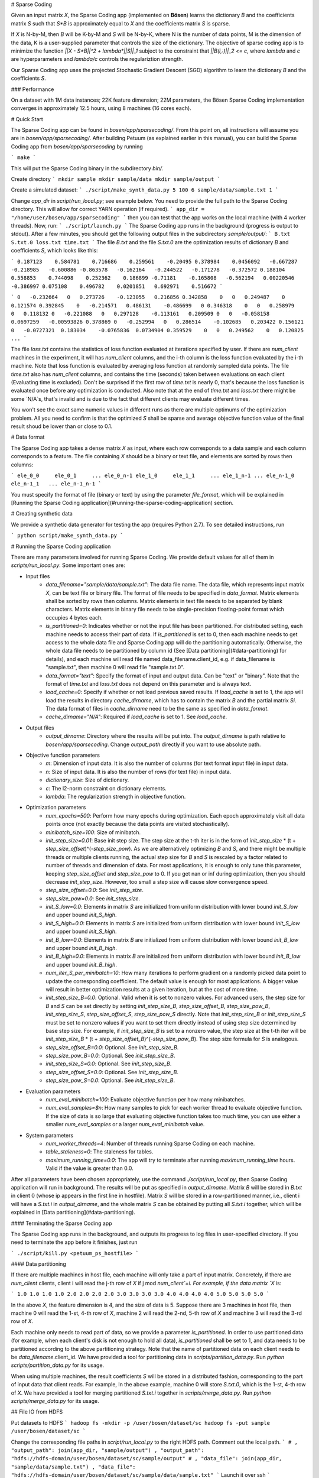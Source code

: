 # Sparse Coding

Given an input matrix `X`, the Sparse Coding app (implemented on **Bösen**) learns the dictionary `B` and the coefficients matrix `S` such that `S*B` is approximately equal to `X` and the coefficients matrix `S` is sparse.

If `X` is N-by-M, then `B` will be K-by-M and `S` will be N-by-K, where N is the number of data points, M is the dimension of the data, K is a user-supplied parameter that controls the size of the dictionary. The objective of sparse coding app is to minimize the function `||X - S*B||^2 + lambda*||S||_1` subject to the constraint that `||B(i,:)||_2 <= c`, where `lambda` and `c` are hyperparameters and `lambda/c` controls the regulariztion strength.

Our Sparse Coding app uses the projected Stochastic Gradient Descent (SGD) algorithm to learn the dictionary `B` and the coefficients `S`.

### Performance

On a dataset with 1M data instances; 22K feature dimension; 22M parameters, the Bösen Sparse Coding implementation converges in approximately 12.5 hours, using 8 machines (16 cores each).

# Quick Start

The Sparse Coding app can be found in `bosen/app/sparsecoding/`. From this point on, all instructions will assume you are in `bosen/app/sparsecoding/`. After building Petuum (as explained earlier in this manual), you can build the Sparse Coding app from `bosen/app/sparsecoding` by running

```
make
```

This will put the Sparse Coding binary in the subdirectory `bin/`. 

Create directory
```
mkdir sample
mkdir sample/data
mkdir sample/output
```

Create a simulated dataset:
```
./script/make_synth_data.py 5 100 6 sample/data/sample.txt 1
```

Change `app_dir` in `script/run_local.py`; see example below. You need to provide the full path to the Sparse Coding directory. This will allow for correct YARN operation (if required).
```
app_dir = "/home/user/bosen/app/sparsecoding"
```
then you can test that the app works on the local machine (with 4 worker threads). Now, run:
```
./script/launch.py
```
The Sparse Coding app runs in the background (progress is output to stdout). After a few minutes, you should get the following output files in the subdirectory `sample/output/`:
```
B.txt
S.txt.0
loss.txt
time.txt
```
The file `B.txt` and the file `S.txt.0` are the optimization results of dictionary `B` and coefficients `S`, which looks like this:

```
0.187123    0.584781    0.716686    0.259561    -0.20495
0.378984    0.0456092   -0.667287   -0.218985   -0.600886
-0.863578   -0.162164   -0.244522   -0.171278   -0.372572
0.188104    0.558853    0.744098    0.252362    0.186899
-0.71181    -0.165808   -0.562194   0.00220546  -0.386997
0.075108    0.496782    0.0201851   0.692971    0.516672
```

```
0   -0.232664   0   0.273726    -0.123055   0.216856
0.342858    0   0   0.249487    0   0.121574
0.392845    0   -0.214571   0.486131    -0.486699   0
0.346318    0   0   0.258979    0   0.118132
0   -0.221088   0   0.297128    -0.113161   0.209509
0   0   -0.058158   0.0697259   -0.00593826 0.378869
0   -0.252994   0   0.286514    -0.102685   0.203422
0.156121    0   -0.0727321  0.183034    -0.0765836  0.0734904
0.359529    0   0   0.249562    0   0.120825
...
```

The file `loss.txt` contains the statistics of loss function evaluated at iterations specified by user. If there are `num_client` machines in the experiment, it will has `num_client` columns, and the i-th column is the loss function evaluated by the i-th machine. Note that loss function is evaluated by averaging loss function at randomly sampled data points. The file `time.txt` also has `num_client` columns, and contains the time (seconds) taken between evaluations on each client (Evaluating time is excluded). Don't be surprised if the first row of `time.txt` is nearly 0, that's because the loss function is evaluated once before any optimization is conducted. Also note that at the end of `time.txt` and `loss.txt` there might be some `N/A`s, that's invalid and is due to the fact that different clients may evaluate different times.


You won't see the exact same numeric values in different runs as there are multiple optimums of the optimization problem. All you need to confirm is that the optimized `S` shall be sparse and average objective function value of the final result shoud be lower than or close to 0.1.

# Data format

The Sparse Coding app takes a dense matrix `X` as input, where each row corresponds to a data sample and each column corresponds to a feature. The file containing `X` should be a binary or text file, and elements are sorted by rows then columns:

```
ele_0_0     ele_0_1     ... ele_0_n-1
ele_1_0     ele_1_1     ... ele_1_n-1
...
ele_n-1_0   ele_n-1_1   ... ele_n-1_n-1
```

You must specify the format of file (binary or text) by using the parameter `file_format`, which will be explained in [Running the Sparse Coding application](#running-the-sparse-coding-application) section.

# Creating synthetic data

We provide a synthetic data generator for testing the app (requires Python 2.7). To see detailed instructions, run

```
python script/make_synth_data.py
```


# Running the Sparse Coding application

There are many parameters involved for running Sparse Coding. We provide default values for all of them in `scripts/run_local.py`. Some important ones are:

- Input files
    * `data_filename="sample/data/sample.txt"`: The data file name. The data file, which represents input matrix `X`, can be text file or binary file. The format of file needs to be specified in `data_format`. Matrix elements shall be sorted by rows then columns. Matrix elements in text file needs to be separated by blank characters. Matrix elements in binary file needs to be single-precision floating-point format which occupies 4 bytes each. 
    * `is_partitioned=0`: Indicates whether or not the input file has been partitioned. For distributed setting, each machine needs to access their part of data. If `is_partitioned` is set to 0, then each machine needs to get access to the whole data file and Sparse Coding app will do the partitioning automatically. Otherwise, the whole data file needs to be partitioned by column id (See [Data partitioning](#data-partitioning) for details), and each machine will read file named data_filename.client_id, e.g. if data_filename is "sample.txt", then machine 0 will read file "sample.txt.0".
    * `data_format="text"`: Specify the format of input and output data. Can be "text" or "binary". Note that the format of `time.txt` and `loss.txt` does not depend on this parameter and is always text.
    * `load_cache=0`: Specify if whether or not load previous saved results. If `load_cache` is set to 1, the app will load the results in directory `cache_dirname`, which has to contain the matrix `B` and the partial matrix `Si`. The data format of files in `cache_dirname` need to be the same as specified in `data_format`.
    * `cache_dirname="N/A"`: Required if `load_cache` is set to 1. See `load_cache`.
    
- Output files
    * `output_dirname`: Directory where the results will be put into. The `output_dirname` is path relative to `bosen/app/sparsecoding`. Change `output_path` directly if you want to use absolute path.

- Objective function parameters
    * `m`: Dimension of input data. It is also the number of columns (for text format input file) in input data.
    * `n`: Size of input data. It is also the number of rows (for text file) in input data.
    * `dictionary_size`: Size of dictionary.
    * `c`: The l2-norm constraint on dictionary elements.
    * `lambda`: The regularization strength in objective function.

- Optimization parameters
    * `num_epochs=500`: Perform how many epochs during optimization. Each epoch approximately visit all data points once (not exactly because the data points are visited stochastically).
    * `minibatch_size=100`: Size of minibatch.
    * `init_step_size=0.01`: Base init step size. The step size at the t-th iter is in the form of `init_step_size` * (t + `step_size_offset`)^(-`step_size_pow`). As we are alternatively optimizing `B` and `S`, and there might be multiple threads or multiple clients running, the actual step size for `B` and `S` is rescaled by a factor related to number of threads and dimension of data. For most applications, it is enough to only tune this parameter, keeping `step_size_offset` and `step_size_pow` to 0. If you get nan or inf during optimization, then you should decrease `init_step_size`. However, too small a step size will cause slow convergence speed.
    * `step_size_offset=0.0`: See `init_step_size`.
    * `step_size_pow=0.0`: See `init_step_size`.
    * `init_S_low=0.0`: Elements in matrix `S` are initialized from uniform distribution with lower bound `init_S_low` and upper bound `init_S_high`.
    * `init_S_high=0.0`: Elements in matrix `S` are initialized from uniform distribution with lower bound `init_S_low` and upper bound `init_S_high`.
    * `init_B_low=0.0`: Elements in matrix `B` are initialized from uniform distribution with lower bound `init_B_low` and upper bound `init_B_high`.
    * `init_B_high=0.0`: Elements in matrix `B` are initialized from uniform distribution with lower bound `init_B_low` and upper bound `init_B_high`.
    * `num_iter_S_per_minibatch=10`: How many iterations to perform gradient on a randomly picked data point to update the corresponding coefficient. The default value is enough for most applications. A bigger value will result in better optimization results at a given iteration, but at the cost of more time.
    * `init_step_size_B=0.0`: Optional. Valid when it is set to nonzero values. For advanced users, the step size for `B` and `S` can be set directly by setting `init_step_size_B`, `step_size_offset_B`, `step_size_pow_B`, `init_step_size_S`, `step_size_offset_S`, `step_size_pow_S` directly. Note that `init_step_size_B` or `init_step_size_S` must be set to nonzero values if you want to set them directly instead of using step size determined by base step size. For example, if `init_step_size_B` is set to a nonzero value, the step size at the t-th iter will be `init_step_size_B` * (t + `step_size_offset_B`)^(-`step_size_pow_B`). The step size formula for `S` is analogous.
    * `step_size_offset_B=0.0`: Optional. See `init_step_size_B`.
    * `step_size_pow_B=0.0`: Optional. See `init_step_size_B`.
    * `init_step_size_S=0.0`: Optional. See `init_step_size_B`.
    * `step_size_offset_S=0.0`: Optional. See `init_step_size_B`.
    * `step_size_pow_S=0.0`: Optional. See `init_step_size_B`.

- Evaluation parameters
    * `num_eval_minibatch=100`: Evaluate objective function per how many minibatches.
    * `num_eval_samples=$n`: How many samples to pick for each worker thread to evaluate objective function. If the size of data is so large that evaluating objective function takes too much time, you can use either a smaller `num_eval_samples` or a larger `num_eval_minibatch` value.

- System parameters
    * `num_worker_threads=4`: Number of threads running Sparse Coding on each machine.
    * `table_staleness=0`: The staleness for tables.
    * `maximum_running_time=0.0`: The app will try to terminate after running `maximum_running_time` hours. Valid if the value is greater than 0.0.

After all parameters have been chosen appropriately, use the command `./script/run_local.py`, then Sparse Coding application will run in background. The results will be put as specified in `output_dirname`. Matrix `B` will be stored in `B.txt` in client 0 (whose ip appears in the first line in hostfile). Matrix `S` will be stored in a row-partitioned manner, i.e., client i will have a `S.txt.i` in `output_dirname`, and the whole matrix `S` can be obtained by putting all `S.txt.i` together, which will be explained in [Data partitioning](#data-partitioning).

#### Terminating the Sparse Coding app

The Sparse Coding app runs in the background, and outputs its progress to log files in user-specified directory. If you need to terminate the app before it finishes, just run

```
./script/kill.py <petuum_ps_hostfile>
```

#### Data partitioning

If there are multiple machines in host file, each machine will only take a part of input matrix. Concretely, if there are `num_client` clients, client i will read the j-th row of `X` if j mod `num_client`=i. For example, if the data matrix `X` is:

```
1.0 1.0 1.0 1.0
2.0 2.0 2.0 2.0
3.0 3.0 3.0 3.0
4.0 4.0 4.0 4.0
5.0 5.0 5.0 5.0
```

In the above `X`, the feature dimension is 4, and the size of data is 5. Suppose there are 3 machines in host file, then machine 0 will read the 1-st, 4-th row of `X`, machine 2 will read the 2-nd, 5-th row of `X` and machine 3 will read the 3-rd row of `X`.

Each machine only needs to read part of data, so we provide a parameter `is_partitioned`. In order to use partitioned data (for example, when each client's disk is not enough to hold all data), `is_partitioned` shall be set to 1, and data needs to be partitioned according to the above partitioning strategy. Note that the name of partitioned data on each client needs to be `data_filename`.client_id. We have provided a tool for partitioning data in `scripts/partition_data.py`. Run `python scripts/partition_data.py` for its usage.

When using multiple machines, the result coefficients `S` will be stored in a distributed fashion, corresponding to the part of input data that client reads. For example, In the above example, machine 0 will store `S.txt.0`, which is the 1-st, 4-th row of `X`. We have provided a tool for merging partitioned `S.txt.i` together in `scripts/merge_data.py`. Run `python scripts/merge_data.py` for its usage.


## File IO from HDFS

Put datasets to HDFS
```
hadoop fs -mkdir -p /user/bosen/dataset/sc
hadoop fs -put sample /user/bosen/dataset/sc
```

Change the corresponding file paths in `script/run_local.py` to the right HDFS path. Comment out the local path.
```
# , "output_path": join(app_dir, "sample/output")
, "output_path": "hdfs://hdfs-domain/user/bosen/dataset/sc/sample/output"
# , "data_file": join(app_dir, "sample/data/sample.txt")
, "data_file": "hdfs://hdfs-domain/user/bosen/dataset/sc/sample/data/sample.txt"
```
Launch it over ssh
```
./script/launch.py
```

Check the output
```
hadoop fs -cat /user/bosen/dataset/sc/sample/output/time.txt
```

## Use Yarn to launch Sparse Coding app
```
./script/launch_on_yarn.py
```
